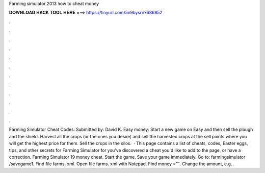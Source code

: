 Farming simulator 2013 how to cheat money

𝐃𝐎𝐖𝐍𝐋𝐎𝐀𝐃 𝐇𝐀𝐂𝐊 𝐓𝐎𝐎𝐋 𝐇𝐄𝐑𝐄 ===> https://tinyurl.com/5n9bysrn?686852

.

.

.

.

.

.

.

.

.

.

.

.

Farming Simulator Cheat Codes: Submitted by: David K. Easy money: Start a new game on Easy and then sell the plough and the shield. Harvest all the crops (or the ones you desire) and sell the harvested crops at the sell points where you will get the highest price for them. Sell the crops in the silos.  · This page contains a list of cheats, codes, Easter eggs, tips, and other secrets for Farming Simulator for  you've discovered a cheat you'd like to add to the page, or have a correction. Farming Simulator 19 money cheat. Start the game. Save your game immediately. Go to: farmingsimulator /savegame1. Find file farms. xml. Open file farms. xml with Notepad. Find money =”″. Change the amount, e.g. .